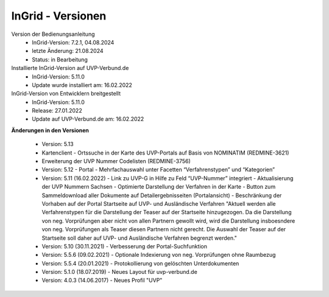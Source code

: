 InGrid - Versionen
====================

Version der Bedienungsanleitung
 - InGrid-Version: 7.2.1, 04.08.2024
 - letzte Änderung: 21.08.2024
 - Status: in Bearbeitung


Installierte InGrid-Version auf UVP-Verbund.de
 - InGrid-Version: 5.11.0
 - Update wurde installiert am: 16.02.2022


InGrid-Version von Entwicklern breitgestellt
 - InGrid-Version: 5.11.0
 - Release: 27.01.2022
 - Update auf UVP-Verbund.de am: 16.02.2022
 
 

**Änderungen in den Versionen**


	
 
 - Version: 5.13 

 - Kartenclient - Ortssuche in der Karte des UVP-Portals auf Basis von NOMINATIM (REDMINE-3621)
 - Erweiterung der UVP Nummer Codelisten (REDMINE-3756)


 - Version: 5.12 - Portal - Mehrfachauswahl unter Facetten “Verfahrenstypen” und “Kategorien”

 - Version: 5.11 (16.02.2022)
   - Link zu UVP-G in Hilfe zu Feld “UVP-Nummer” integriert
   - Aktualisierung der UVP Nummern Sachsen
   - Optimierte Darstellung der Verfahren in der Karte
   - Button zum Sammeldownload aller Dokumente auf Detailergebnisseiten (Portalansicht)
   - Beschränkung der Vorhaben auf der Portal Startseite auf UVP- und Ausländische Verfahren "Aktuell werden alle Verfahrenstypen für die Darstellung der Teaser auf der Startseite hinzugezogen. Da die Darstellung von neg. Vorprüfungen aber nicht von allen Partnern gewollt wird, wird die Darstellung insboesndere von neg. Vorprüfungen als Teaser diesen Partnern nicht gerecht. Die Auswahl der Teaser auf der Startseite soll daher auf UVP- und Ausländische Verfahren begrenzt werden."

 - Version: 5.10  (30.11.2021) - Verbesserung der Portal-Suchfunktion
 - Version: 5.5.6 (09.02.2021) - Optionale Indexierung von neg. Vorprüfungen ohne Raumbezug
 - Version: 5.5.4 (20.01.2021) - Protokollierung von gelöschten Unterdokumenten
 - Version: 5.1.0 (18.07.2019) - Neues Layout für uvp-verbund.de
 - Version: 4.0.3 (14.06.2017) - Neues Profil "UVP"